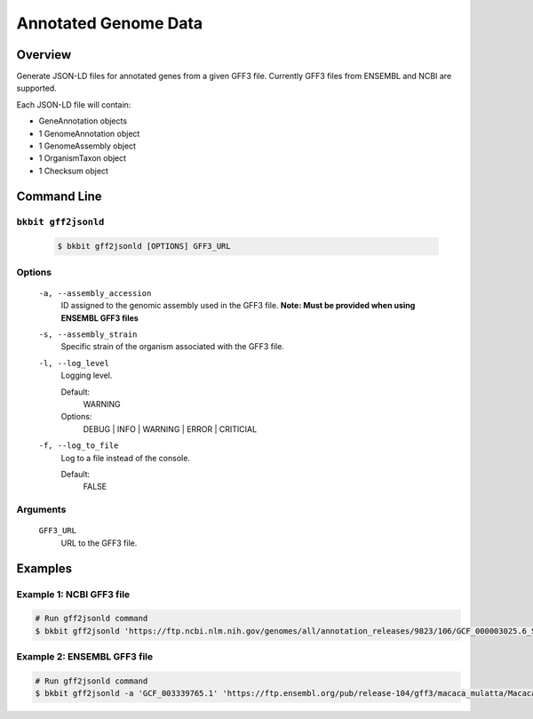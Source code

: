 .. _genome_annotation:

Annotated Genome Data
----------------------

Overview
.........

Generate JSON-LD files for annotated genes from a given GFF3 file. Currently GFF3 files from ENSEMBL and NCBI are supported.

Each JSON-LD file will contain:

- GeneAnnotation objects
- 1 GenomeAnnotation object
- 1 GenomeAssembly object
- 1 OrganismTaxon object
- 1 Checksum object

Command Line 
.............

``bkbit gff2jsonld``
,,,,,,,,,,,,,,,,,,,,,

    .. code-block:: bash

        $ bkbit gff2jsonld [OPTIONS] GFF3_URL

Options
,,,,,,,,

    ``-a, --assembly_accession``
        ID assigned to the genomic assembly used in the GFF3 file.
        **Note: Must be provided when using ENSEMBL GFF3 files**

    ``-s, --assembly_strain``
        Specific strain of the organism associated with the GFF3 file.

    ``-l, --log_level``
        Logging level.

        Default:
            WARNING
        Options:
            DEBUG | INFO | WARNING | ERROR | CRITICIAL

    ``-f, --log_to_file``
        Log to a file instead of the console.

        Default:
            FALSE

Arguments
,,,,,,,,,,,

    ``GFF3_URL``
        URL to the GFF3 file.

Examples 
.........

Example 1: NCBI GFF3 file
,,,,,,,,,,,,,,,,,,,,,,,,,,

.. code-block:: bash

    # Run gff2jsonld command
    $ bkbit gff2jsonld 'https://ftp.ncbi.nlm.nih.gov/genomes/all/annotation_releases/9823/106/GCF_000003025.6_Sscrofa11.1/GCF_000003025.6_Sscrofa11.1_genomic.gff.gz' > output.jsonld


Example 2: ENSEMBL GFF3 file
,,,,,,,,,,,,,,,,,,,,,,,,,,,,,

.. code-block:: bash

    # Run gff2jsonld command
    $ bkbit gff2jsonld -a 'GCF_003339765.1' 'https://ftp.ensembl.org/pub/release-104/gff3/macaca_mulatta/Macaca_mulatta.Mmul_10.104.gff3.gz' > output.jsonld
